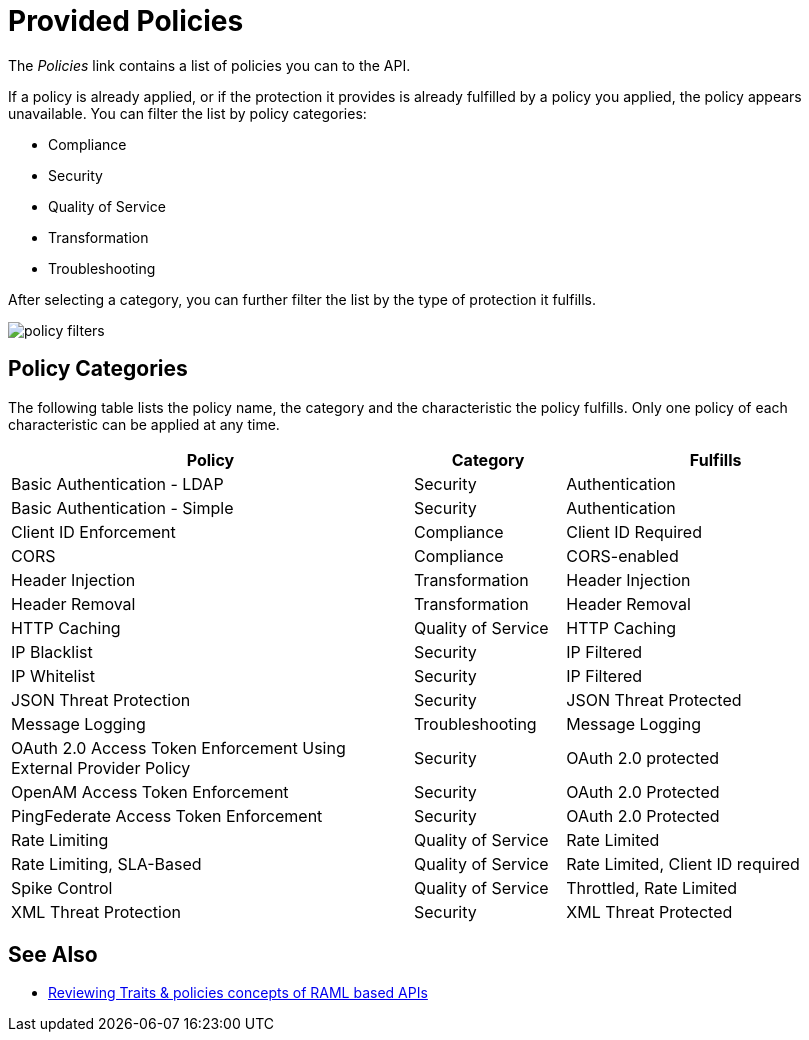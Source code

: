 = Provided Policies
:keywords: policy, available policies
:imagesdir: ./_images

The _Policies_ link contains a list of policies you can to the API.

If a policy is already applied, or if the protection it provides is already fulfilled by a policy you applied, the policy appears unavailable. You can filter the list by policy categories:

* Compliance
* Security
* Quality of Service
* Transformation
* Troubleshooting

After selecting a category, you can further filter the list by the type of protection it fulfills.

image::policy-filters.png[]

== Policy Categories

The following table lists the policy name, the category and the characteristic the policy fulfills.
Only one policy of each characteristic can be applied at any time.

[%header,cols="40a,15a,30a"]
|===
| Policy | Category | Fulfills
| Basic Authentication - LDAP | Security | Authentication
| Basic Authentication - Simple | Security | Authentication
| Client ID Enforcement | Compliance | Client ID Required
| CORS | Compliance | CORS-enabled
| Header Injection | Transformation | Header Injection
| Header Removal | Transformation | Header Removal
| HTTP Caching | Quality of Service | HTTP Caching
| IP Blacklist | Security | IP Filtered
| IP Whitelist | Security | IP Filtered
| JSON Threat Protection | Security | JSON Threat Protected
| Message Logging | Troubleshooting | Message Logging
| OAuth 2.0 Access Token Enforcement Using External Provider Policy | Security | OAuth 2.0 protected
| OpenAM Access Token Enforcement | Security | OAuth 2.0 Protected
| PingFederate Access Token Enforcement | Security | OAuth 2.0 Protected
| Rate Limiting | Quality of Service | Rate Limited
| Rate Limiting, SLA-Based | Quality of Service | Rate Limited, Client ID required
| Spike Control | Quality of Service | Throttled, Rate Limited
| XML Threat Protection | Security | XML Threat Protected
|===

////

3.x policy list

The following table lists the policy, the required characteristic the policy fulfills, and requirements of the policy.

[%header,cols="40a,15a,30a,15a"]
|===
| Policy | Category | Fulfills | Required
| Client ID Enforcement | Compliance | Client ID Required | None
| CORS | Compliance | CORS-enabled | None
| Header Injection | Transformation | Header Injection | None
| Header Removal | Transformation | Header Removal | None
| HTTP Basic Authentication | Security | Authentication | Security Manager
| IP Blacklist | Security | IP Filtered | None
| IP Whitelist | Security | IP Filtered | None
| JSON Threat Protection | Security | JSON Threat Protected | None
| LDAP Security Manager | Security | Security Manager | None
| Message Logging | Troubleshooting | Message Logging | None
| OAuth 2.0 Access Token Enforcement Using External Provider Policy | Security | OAuth 2.0 protected | None
| OpenAM Access Token Enforcement | Security | OAuth 2.0 Protected | None
| PingFederate Access Token Enforcement | Security | OAuth 2.0 Protected | None
| Rate Limiting | Quality of Service | Rate Limited | None
| Rate Limiting, SLA-Based | Quality of Service | Rate Limited, Client ID required | None
| Simple Security Manager | Security | Security Manager | None
| Throttling -SLA-Based | Quality of Service | Throttled, Rate Limited, Client ID required | None
| Throttling | Quality of Service | Throttled, Rate Limited | None
| XML Threat Protection | Security | XML Threat Protected | None
|===

////

== See Also

* link:/api-manager/v/2.x/prepare-raml-task[Reviewing Traits & policies concepts of RAML based APIs]
